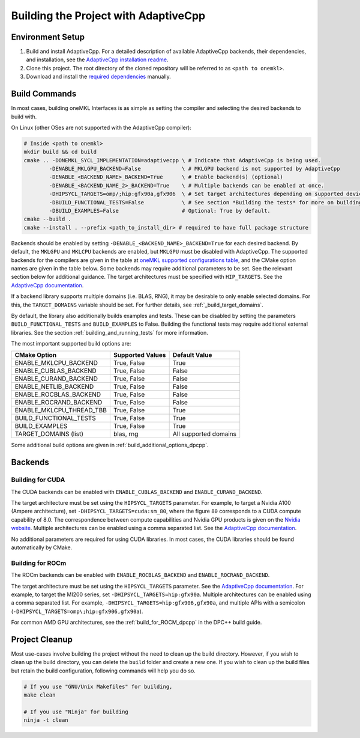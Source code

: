 .. _building_the_project_with_adaptivecpp:

Building the Project with AdaptiveCpp
=====================================

.. _build_setup_with_adaptivecpp:

Environment Setup
#################

#. 
   Build and install AdaptiveCpp. For a detailed description of available
   AdaptiveCpp backends, their dependencies, and installation, see the
   `AdaptiveCpp installation readme
   <https://github.com/AdaptiveCpp/AdaptiveCpp/blob/develop/doc/installing.md#compilation-flows>`_.

#. 
   Clone this project. The root directory of the cloned repository will be
   referred to as ``<path to onemkl>``.

#. 
   Download and install the `required dependencies
   <https://github.com/oneapi-src/oneMKL?tab=readme-ov-file#software-requirements>`_
   manually.

Build Commands
###############

In most cases, building oneMKL Interfaces is as simple as setting the compiler and
selecting the desired backends to build with.

On Linux (other OSes are not supported with the AdaptiveCpp compiler):

.. code-block:: bash

  # Inside <path to onemkl>
  mkdir build && cd build
  cmake .. -DONEMKL_SYCL_IMPLEMENTATION=adaptivecpp \ # Indicate that AdaptiveCpp is being used.
          -DENABLE_MKLGPU_BACKEND=False             \ # MKLGPU backend is not supported by AdaptiveCpp
          -DENABLE_<BACKEND_NAME>_BACKEND=True      \ # Enable backend(s) (optional)
          -DENABLE_<BACKEND_NAME_2>_BACKEND=True    \ # Multiple backends can be enabled at once.
          -DHIPSYCL_TARGETS=omp/;hip:gfx90a,gfx906  \ # Set target architectures depending on supported devices.
          -DBUILD_FUNCTIONAL_TESTS=False            \ # See section *Building the tests* for more on building tests. True by default.
          -DBUILD_EXAMPLES=False                    # Optional: True by default.
  cmake --build .
  cmake --install . --prefix <path_to_install_dir> # required to have full package structure

Backends should be enabled by setting ``-DENABLE_<BACKEND_NAME>_BACKEND=True`` for
each desired backend. By default, the ``MKLGPU`` and ``MKLCPU`` backends are
enabled, but ``MKLGPU`` must be disabled with AdaptiveCpp. The supported
backends for the compilers are given in the table at `oneMKL supported
configurations table
<https://github.com/oneapi-src/oneMKL?tab=readme-ov-file#supported-configurations>`_,
and the CMake option names are given in the table below. Some backends may
require additional parameters to be set. See the relevant section below for
additional guidance. The target architectures must be specified with
``HIP_TARGETS``. See the `AdaptiveCpp documentation
<https://github.com/AdaptiveCpp/AdaptiveCpp/blob/develop/doc/using-hipsycl.md#adaptivecpp-targets-specification>`_.

If a backend library supports multiple domains (i.e. BLAS, RNG), it may be
desirable to only enable selected domains. For this, the ``TARGET_DOMAINS``
variable should be set. For further details, see :ref:`_build_target_domains`.

By default, the library also additionally builds examples and tests. These can
be disabled by setting the parameters ``BUILD_FUNCTIONAL_TESTS`` and
``BUILD_EXAMPLES`` to False. Building the functional tests may require additional
external libraries. See the section :ref:`building_and_running_tests` for more
information.

The most important supported build options are:

.. list-table::
   :header-rows: 1

   * - CMake Option
     - Supported Values
     - Default Value 
   * - ENABLE_MKLCPU_BACKEND
     - True, False
     - True      
   * - ENABLE_CUBLAS_BACKEND
     - True, False
     - False     
   * - ENABLE_CURAND_BACKEND
     - True, False
     - False     
   * - ENABLE_NETLIB_BACKEND
     - True, False
     - False     
   * - ENABLE_ROCBLAS_BACKEND
     - True, False
     - False     
   * - ENABLE_ROCRAND_BACKEND
     - True, False
     - False     
   * - ENABLE_MKLCPU_THREAD_TBB
     - True, False
     - True      
   * - BUILD_FUNCTIONAL_TESTS
     - True, False
     - True      
   * - BUILD_EXAMPLES
     - True, False
     - True      
   * - TARGET_DOMAINS (list)
     - blas, rng
     - All supported domains

Some additional build options are given in
:ref:`build_additional_options_dpcpp`.

Backends
########

.. _build_for_cuda_adaptivecpp:

Building for CUDA
~~~~~~~~~~~~~~~~~

The CUDA backends can be enabled with ``ENABLE_CUBLAS_BACKEND`` and
``ENABLE_CURAND_BACKEND``.

The target architecture must be set using the ``HIPSYCL_TARGETS`` parameter. For
example, to target a Nvidia A100 (Ampere architecture), set
``-DHIPSYCL_TARGETS=cuda:sm_80``, where the figure ``80`` corresponds to a CUDA
compute capability of 8.0. The correspondence between compute capabilities and
Nvidia GPU products is given on the `Nvidia website
<https://developer.nvidia.com/cuda-gpus>`_. Multiple architectures can be
enabled using a comma separated list. See the `AdaptiveCpp documentation
<https://github.com/AdaptiveCpp/AdaptiveCpp/blob/develop/doc/using-hipsycl.md#adaptivecpp-targets-specification>`_.

No additional parameters are required for using CUDA libraries. In most cases,
the CUDA libraries should be found automatically by CMake.

.. _build_for_rocm_adaptivecpp:

Building for ROCm
~~~~~~~~~~~~~~~~~

The ROCm backends can be enabled with ``ENABLE_ROCBLAS_BACKEND`` and
``ENABLE_ROCRAND_BACKEND``.

The target architecture must be set using the ``HIPSYCL_TARGETS`` parameter. See
the `AdaptiveCpp documentation
<https://github.com/AdaptiveCpp/AdaptiveCpp/blob/develop/doc/using-hipsycl.md#adaptivecpp-targets-specification>`_.
For example, to target the MI200 series, set ``-DHIPSYCL_TARGETS=hip:gfx90a``.
Multiple architectures can be enabled using a comma separated list. For example,
``-DHIPSYCL_TARGETS=hip:gfx906,gfx90a``, and multiple APIs with a semicolon
(``-DHIPSYCL_TARGETS=omp\;hip:gfx906,gfx90a``).

For common AMD GPU architectures, see the :ref:`build_for_ROCM_dpcpp` in the
DPC++ build guide.

.. _project_cleanup:

Project Cleanup
###############

Most use-cases involve building the project without the need to clean up the
build directory. However, if you wish to clean up the build directory, you can
delete the ``build`` folder and create a new one. If you wish to clean up the
build files but retain the build configuration, following commands will help you
do so.

.. code-block:: sh

  # If you use "GNU/Unix Makefiles" for building,
  make clean

  # If you use "Ninja" for building
  ninja -t clean
